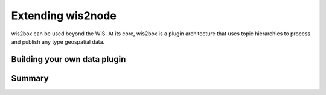 .. _extending-wis2node:

Extending wis2node
==================

wis2box can be used beyond the WIS. At its core, wis2box is a plugin architecture that uses topic hierarchies to 
process and publish any type geospatial data.

Building your own data plugin
-----------------------------

..
    TODO: building your own data plugin. 

Summary
-------

..
    TODO: Summary
